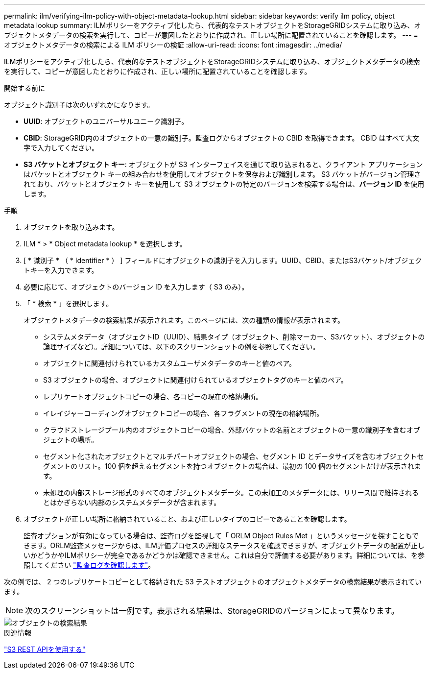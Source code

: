 ---
permalink: ilm/verifying-ilm-policy-with-object-metadata-lookup.html 
sidebar: sidebar 
keywords: verify ilm policy, object metadata lookup 
summary: ILMポリシーをアクティブ化したら、代表的なテストオブジェクトをStorageGRIDシステムに取り込み、オブジェクトメタデータの検索を実行して、コピーが意図したとおりに作成され、正しい場所に配置されていることを確認します。 
---
= オブジェクトメタデータの検索による ILM ポリシーの検証
:allow-uri-read: 
:icons: font
:imagesdir: ../media/


[role="lead"]
ILMポリシーをアクティブ化したら、代表的なテストオブジェクトをStorageGRIDシステムに取り込み、オブジェクトメタデータの検索を実行して、コピーが意図したとおりに作成され、正しい場所に配置されていることを確認します。

.開始する前に
オブジェクト識別子は次のいずれかになります。

* *UUID*: オブジェクトのユニバーサルユニーク識別子。
* *CBID*: StorageGRID内のオブジェクトの一意の識別子。監査ログからオブジェクトの CBID を取得できます。  CBID はすべて大文字で入力してください。
* *S3 バケットとオブジェクト キー*: オブジェクトが S3 インターフェイスを通じて取り込まれると、クライアント アプリケーションはバケットとオブジェクト キーの組み合わせを使用してオブジェクトを保存および識別します。  S3 バケットがバージョン管理されており、バケットとオブジェクト キーを使用して S3 オブジェクトの特定のバージョンを検索する場合は、*バージョン ID* を使用します。


.手順
. オブジェクトを取り込みます。
. ILM * > * Object metadata lookup * を選択します。
. [ * 識別子 * （ * Identifier * ） ] フィールドにオブジェクトの識別子を入力します。UUID、CBID、またはS3バケット/オブジェクトキーを入力できます。
. 必要に応じて、オブジェクトのバージョン ID を入力します（ S3 のみ）。
. 「 * 検索 * 」を選択します。
+
オブジェクトメタデータの検索結果が表示されます。このページには、次の種類の情報が表示されます。

+
** システムメタデータ（オブジェクトID（UUID）、結果タイプ（オブジェクト、削除マーカー、S3バケット）、オブジェクトの論理サイズなど）。詳細については、以下のスクリーンショットの例を参照してください。
** オブジェクトに関連付けられているカスタムユーザメタデータのキーと値のペア。
** S3 オブジェクトの場合、オブジェクトに関連付けられているオブジェクトタグのキーと値のペア。
** レプリケートオブジェクトコピーの場合、各コピーの現在の格納場所。
** イレイジャーコーディングオブジェクトコピーの場合、各フラグメントの現在の格納場所。
** クラウドストレージプール内のオブジェクトコピーの場合、外部バケットの名前とオブジェクトの一意の識別子を含むオブジェクトの場所。
** セグメント化されたオブジェクトとマルチパートオブジェクトの場合、セグメント ID とデータサイズを含むオブジェクトセグメントのリスト。100 個を超えるセグメントを持つオブジェクトの場合は、最初の 100 個のセグメントだけが表示されます。
** 未処理の内部ストレージ形式のすべてのオブジェクトメタデータ。この未加工のメタデータには、リリース間で維持されるとはかぎらない内部のシステムメタデータが含まれます。


. オブジェクトが正しい場所に格納されていること、および正しいタイプのコピーであることを確認します。
+
監査オプションが有効になっている場合は、監査ログを監視して「 ORLM Object Rules Met 」というメッセージを探すこともできます。ORLM監査メッセージからは、ILM評価プロセスの詳細なステータスを確認できますが、オブジェクトデータの配置が正しいかどうかやILMポリシーが完全であるかどうかは確認できません。これは自分で評価する必要があります。詳細については、を参照してください link:../audit/index.html["監査ログを確認します"]。



次の例では、 2 つのレプリケートコピーとして格納された S3 テストオブジェクトのオブジェクトメタデータの検索結果が表示されています。


NOTE: 次のスクリーンショットは一例です。表示される結果は、StorageGRIDのバージョンによって異なります。

image::../media/object_lookup_results.png[オブジェクトの検索結果]

.関連情報
link:../s3/index.html["S3 REST APIを使用する"]
